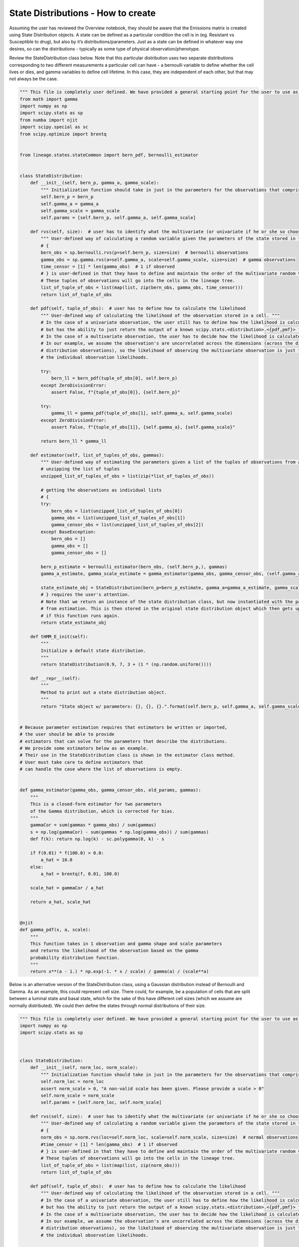 State Distributions - How to create
-----------------------------------

Assuming the user has reviewed the Overview notebook, they should be
aware that the Emissions matrix is created using State Distribution
objects. A state can be defined as a particular condition the cell is in
(eg. Resistant vs Susceptible to drug), but also by it’s
distributions/parameters. Just as a state can be defined in whatever way
one desires, so can the distributions - typically as some type of
physical observation/phenotype.

Review the StateDistribution class below. Note that this particular
distribution uses two separate distributions corresponding to two
different measurements a particular cell can have - a bernoulli variable
to define whether the cell lives or dies, and gamma variables to define
cell lifetime. In this case, they are independent of each other, but
that may not always be the case.

.. code:: ipython3

    """ This file is completely user defined. We have provided a general starting point for the user to use as an example. """
    from math import gamma
    import numpy as np
    import scipy.stats as sp
    from numba import njit
    import scipy.special as sc
    from scipy.optimize import brentq
    
    
    from lineage.states.stateCommon import bern_pdf, bernoulli_estimator
    
    
    class StateDistribution:
        def __init__(self, bern_p, gamma_a, gamma_scale):
            """ Initialization function should take in just in the parameters for the observations that comprise the multivariate random variable emission they expect their data to have. """
            self.bern_p = bern_p
            self.gamma_a = gamma_a
            self.gamma_scale = gamma_scale
            self.params = [self.bern_p, self.gamma_a, self.gamma_scale]
    
        def rvs(self, size):  # user has to identify what the multivariate (or univariate if he or she so chooses) random variable looks like
            """ User-defined way of calculating a random variable given the parameters of the state stored in that observation's object. """
            # {
            bern_obs = sp.bernoulli.rvs(p=self.bern_p, size=size)  # bernoulli observations
            gamma_obs = sp.gamma.rvs(a=self.gamma_a, scale=self.gamma_scale, size=size)  # gamma observations
            time_censor = [1] * len(gamma_obs)  # 1 if observed
            # } is user-defined in that they have to define and maintain the order of the multivariate random variables.
            # These tuples of observations will go into the cells in the lineage tree.
            list_of_tuple_of_obs = list(map(list, zip(bern_obs, gamma_obs, time_censor)))
            return list_of_tuple_of_obs
    
        def pdf(self, tuple_of_obs):  # user has to define how to calculate the likelihood
            """ User-defined way of calculating the likelihood of the observation stored in a cell. """
            # In the case of a univariate observation, the user still has to define how the likelihood is calculated,
            # but has the ability to just return the output of a known scipy.stats.<distribution>.<{pdf,pmf}> function.
            # In the case of a multivariate observation, the user has to decide how the likelihood is calculated.
            # In our example, we assume the observation's are uncorrelated across the dimensions (across the different
            # distribution observations), so the likelihood of observing the multivariate observation is just the product of
            # the individual observation likelihoods.
    
            try:
                bern_ll = bern_pdf(tuple_of_obs[0], self.bern_p)
            except ZeroDivisionError:
                assert False, f"{tuple_of_obs[0]}, {self.bern_p}"
    
            try:
                gamma_ll = gamma_pdf(tuple_of_obs[1], self.gamma_a, self.gamma_scale)
            except ZeroDivisionError:
                assert False, f"{tuple_of_obs[1]}, {self.gamma_a}, {self.gamma_scale}"
    
            return bern_ll * gamma_ll
    
        def estimator(self, list_of_tuples_of_obs, gammas):
            """ User-defined way of estimating the parameters given a list of the tuples of observations from a group of cells. """
            # unzipping the list of tuples
            unzipped_list_of_tuples_of_obs = list(zip(*list_of_tuples_of_obs))
    
            # getting the observations as individual lists
            # {
            try:
                bern_obs = list(unzipped_list_of_tuples_of_obs[0])
                gamma_obs = list(unzipped_list_of_tuples_of_obs[1])
                gamma_censor_obs = list(unzipped_list_of_tuples_of_obs[2])
            except BaseException:
                bern_obs = []
                gamma_obs = []
                gamma_censor_obs = []
    
            bern_p_estimate = bernoulli_estimator(bern_obs, (self.bern_p,), gammas)
            gamma_a_estimate, gamma_scale_estimate = gamma_estimator(gamma_obs, gamma_censor_obs, (self.gamma_a, self.gamma_scale,), gammas)
    
            state_estimate_obj = StateDistribution(bern_p=bern_p_estimate, gamma_a=gamma_a_estimate, gamma_scale=gamma_scale_estimate)
            # } requires the user's attention.
            # Note that we return an instance of the state distribution class, but now instantiated with the parameters
            # from estimation. This is then stored in the original state distribution object which then gets updated
            # if this function runs again.
            return state_estimate_obj
    
        def tHMM_E_init(self):
            """
            Initialize a default state distribution.
            """
            return StateDistribution(0.9, 7, 3 + (1 * (np.random.uniform())))
    
        def __repr__(self):
            """
            Method to print out a state distribution object.
            """
            return "State object w/ parameters: {}, {}, {}.".format(self.bern_p, self.gamma_a, self.gamma_scale)
    
    
    # Because parameter estimation requires that estimators be written or imported,
    # the user should be able to provide
    # estimators that can solve for the parameters that describe the distributions.
    # We provide some estimators below as an example.
    # Their use in the StateDistribution class is shown in the estimator class method.
    # User must take care to define estimators that
    # can handle the case where the list of observations is empty.
    
    
    def gamma_estimator(gamma_obs, gamma_censor_obs, old_params, gammas):
        """
        This is a closed-form estimator for two parameters
        of the Gamma distribution, which is corrected for bias.
        """
        gammaCor = sum(gammas * gamma_obs) / sum(gammas)
        s = np.log(gammaCor) - sum(gammas * np.log(gamma_obs)) / sum(gammas)
        def f(k): return np.log(k) - sc.polygamma(0, k) - s
    
        if f(0.01) * f(100.0) > 0.0:
            a_hat = 10.0
        else:
            a_hat = brentq(f, 0.01, 100.0)
    
        scale_hat = gammaCor / a_hat
    
        return a_hat, scale_hat
    
    
    @njit
    def gamma_pdf(x, a, scale):
        """
        This function takes in 1 observation and gamma shape and scale parameters
        and returns the likelihood of the observation based on the gamma
        probability distribution function.
        """
        return x**(a - 1.) * np.exp(-1. * x / scale) / gamma(a) / (scale**a)


Below is an alternative version of the StateDistribution class, using a
Gaussian distribution instead of Bernoulli and Gamma. As an example,
this could represent cell size. There could, for example, be a
population of cells that are split between a luminal state and basal
state, which for the sake of this have different cell sizes (which we
assume are normally distributed). We could then define the states
through normal distributions of their size.

.. code:: ipython3

    """ This file is completely user defined. We have provided a general starting point for the user to use as an example. """
    import numpy as np
    import scipy.stats as sp
    
    
    
    class StateDistribution:
        def __init__(self, norm_loc, norm_scale):
            """ Initialization function should take in just in the parameters for the observations that comprise the multivariate random variable emission they expect their data to have. """
            self.norm_loc = norm_loc
            assert norm_scale > 0, "A non-valid scale has been given. Please provide a scale > 0"
            self.norm_scale = norm_scale
            self.params = [self.norm_loc, self.norm_scale]
    
        def rvs(self, size):  # user has to identify what the multivariate (or univariate if he or she so chooses) random variable looks like
            """ User-defined way of calculating a random variable given the parameters of the state stored in that observation's object. """
            # {
            norm_obs = sp.norm.rvs(loc=self.norm_loc, scale=self.norm_scale, size=size)  # normal observations
            #time_censor = [1] * len(gamma_obs)  # 1 if observed
            # } is user-defined in that they have to define and maintain the order of the multivariate random variables.
            # These tuples of observations will go into the cells in the lineage tree.
            list_of_tuple_of_obs = list(map(list, zip(norm_obs)))
            return list_of_tuple_of_obs
    
        def pdf(self, tuple_of_obs):  # user has to define how to calculate the likelihood
            """ User-defined way of calculating the likelihood of the observation stored in a cell. """
            # In the case of a univariate observation, the user still has to define how the likelihood is calculated,
            # but has the ability to just return the output of a known scipy.stats.<distribution>.<{pdf,pmf}> function.
            # In the case of a multivariate observation, the user has to decide how the likelihood is calculated.
            # In our example, we assume the observation's are uncorrelated across the dimensions (across the different
            # distribution observations), so the likelihood of observing the multivariate observation is just the product of
            # the individual observation likelihoods.
    
            norm_ll = sp.norm.pdf(tuple_of_obs[0], self.norm_loc, self.norm_scale)
    
            return norm_ll
    
        def estimator(self, list_of_tuples_of_obs, gammas):
            """ User-defined way of estimating the parameters given a list of the tuples of observations from a group of cells. """
            # unzipping the list of tuples
            unzipped_list_of_tuples_of_obs = list(zip(*list_of_tuples_of_obs))
    
            # getting the observations as individual lists
            # {
            try:
                norm_obs = list(unzipped_list_of_tuples_of_obs[0])
            except BaseException:
                norm_obs = []
    
            norm_loc_estimate, norm_scale_estimate = norm_estimator(norm_obs, gammas)
    
            state_estimate_obj = StateDistribution(norm_loc=norm_loc_estimate, norm_scale=norm_scale_estimate)
            # } requires the user's attention.
            # Note that we return an instance of the state distribution class, but now instantiated with the parameters
            # from estimation. This is then stored in the original state distribution object which then gets updated
            # if this function runs again.
            return state_estimate_obj
    
        def tHMM_E_init(self):
            """
            Initialize a default state distribution.
            """
            return StateDistribution(10, 1 + 10 * (np.random.uniform()))
    
        def __repr__(self):
            """
            Method to print out a state distribution object.
            """
            return "State object w/ parameters: {}, {}.".format(self.norm_loc, self.norm_scale)
    
    
    # Because parameter estimation requires that estimators be written or imported,
    # the user should be able to provide
    # estimators that can solve for the parameters that describe the distributions.
    # We provide some estimators below as an example.
    # Their use in the StateDistribution class is shown in the estimator class method.
    # User must take care to define estimators that
    # can handle the case where the list of observations is empty.
    
    
    def norm_estimator(norm_obs, gammas):
        '''This function is an estimator for the mean and standard deviation of a normal distribution, including weighting for each state'''
        mu = (sum(gammas * norm_obs) + 1e-10) / (sum(gammas)+ 1e-10)
        std = ((sum(gammas*(norm_obs-mu)**2) + 1e-10)/ (sum(gammas)+ 1e-10))**.5
        if mu == 0:
            print("mu == 0")
        if std == 0:
            print("std == 0")
        if sum(gammas) == 0:
            print("sum(gammas) == 0")
        return mu, std


The following cells compare the two StateDistributions and show how one
might make one. For the most part, the pieces are essential cut and
paste, but there is a need to understand the parts to ensure proper
creation.

First the initialization function - this should take in all defining
parameters for all distributions being used. For a normal distribution,
this would be mu - called loc in scipy functions, so I used it here -
(the population average) and the population standard deviation, or
scale. These are assigned as parameters of the class object. This is
essentially just cut and paste. One can assert that the given values
actually make sense for the distribution. For example, a normal
distribution cannot have a negative or zero standard deviation.

.. code:: ipython3

    #Bernoulli/Gamma
    def __init__(self, bern_p, gamma_a, gamma_scale):
        """ Initialization function should take in just in the parameters for the observations that comprise the multivariate random variable emission they expect their data to have. """
        self.bern_p = bern_p
        self.gamma_a = gamma_a
        self.gamma_scale = gamma_scale
        self.params = [self.bern_p, self.gamma_a, self.gamma_scale]
    
    #Normal 
    def __init__(self, norm_loc, norm_scale):
        """ Initialization function should take in just in the parameters for the observations that comprise the multivariate random variable emission they expect their data to have. """
        self.norm_loc = norm_loc
        assert norm_scale > 0, "A non-valid scale has been given. Please provide a scale > 0"
        self.norm_scale = norm_scale
        self.params = [self.norm_loc, self.norm_scale]

The next required function is one of three key functions for State
Distributions. It takes in size, which represents the number of cells in
the lineage, and assigns each one a random variable from the
characteristic distributions of that state. There is one per
distribution. The time_censor variable exists due to the time based
nature of the gamma distribution. Such a variable is unnecessary in the
normal example, but may be needed depending on the type of censoring
done.

If the variable is more complex - ie. a multivariate - the user may have
to define what that variable looks like, as stated in the function.

.. code:: ipython3

    def rvs(self, size):  # user has to identify what the multivariate (or univariate if he or she so chooses) random variable looks like
        """ User-defined way of calculating a random variable given the parameters of the state stored in that observation's object. """
        # {
        bern_obs = sp.bernoulli.rvs(p=self.bern_p, size=size)  # bernoulli observations
        gamma_obs = sp.gamma.rvs(a=self.gamma_a, scale=self.gamma_scale, size=size)  # gamma observations
        time_censor = [1] * len(gamma_obs)  # 1 if observed
        # } is user-defined in that they have to define and maintain the order of the multivariate random variables.
        # These tuples of observations will go into the cells in the lineage tree.
        list_of_tuple_of_obs = list(map(list, zip(bern_obs, gamma_obs, time_censor)))
        return list_of_tuple_of_obs
    
    def rvs(self, size):  # user has to identify what the multivariate (or univariate if he or she so chooses) random variable looks like
        """ User-defined way of calculating a random variable given the parameters of the state stored in that observation's object. """
        # {
        norm_obs = sp.norm.rvs(loc=self.norm_loc, scale=self.norm_scale, size=size)  # normal observations
        #time_censor = [1] * len(gamma_obs)  # 1 if observed
        # } is user-defined in that they have to define and maintain the order of the multivariate random variables.
        # These tuples of observations will go into the cells in the lineage tree.
        list_of_tuple_of_obs = list(map(list, zip(norm_obs)))
        return list_of_tuple_of_obs

The second key function is the probability distribution function. The
function documentation describes most of how to implement the pdf. For
univariate and independent multivariate distributions, it is fairly
simple and can just use the already implemented pdf functions in scipy.
For more complex multivariate distributions, the pdf might be more
complicated and require a custom function.

In our Gaussian example, we just return the result of the pdf, given the
StateDistribution’s parameters and the observation.

.. code:: ipython3

    def pdf(self, tuple_of_obs):  # user has to define how to calculate the likelihood
        """ User-defined way of calculating the likelihood of the observation stored in a cell. """
        # In the case of a univariate observation, the user still has to define how the likelihood is calculated,
        # but has the ability to just return the output of a known scipy.stats.<distribution>.<{pdf,pmf}> function.
        # In the case of a multivariate observation, the user has to decide how the likelihood is calculated.
        # In our example, we assume the observation's are uncorrelated across the dimensions (across the different
        # distribution observations), so the likelihood of observing the multivariate observation is just the product of
        # the individual observation likelihoods.
    
        try:
            bern_ll = bern_pdf(tuple_of_obs[0], self.bern_p)
        except ZeroDivisionError:
            assert False, f"{tuple_of_obs[0]}, {self.bern_p}"
    
        try:
            gamma_ll = gamma_pdf(tuple_of_obs[1], self.gamma_a, self.gamma_scale)
        except ZeroDivisionError:
            assert False, f"{tuple_of_obs[1]}, {self.gamma_a}, {self.gamma_scale}"
    
        return bern_ll * gamma_ll
    
    def pdf(self, tuple_of_obs):  # user has to define how to calculate the likelihood
        """ User-defined way of calculating the likelihood of the observation stored in a cell. """
        # In the case of a univariate observation, the user still has to define how the likelihood is calculated,
        # but has the ability to just return the output of a known scipy.stats.<distribution>.<{pdf,pmf}> function.
        # In the case of a multivariate observation, the user has to decide how the likelihood is calculated.
        # In our example, we assume the observation's are uncorrelated across the dimensions (across the different
        # distribution observations), so the likelihood of observing the multivariate observation is just the product of
        # the individual observation likelihoods.
        try:
            norm_ll = sp.norm.pdf(tuple_of_obs[0], self.norm_loc, self.norm_scale)
        except ZeroDivisionError:
            assert False, f"{tuple_of_obs[0]}, {self.norm_loc}, {self.norm_scale}"
        
        return norm_ll

This function is the third key StateDistribution function, used to
estimate the parameters of the distribution given only observations
(stored in cell objects in a lineage). While the previous functions are
mostly cut and paste, this one requires a bit more effort in one
specific part. Specifically, the user must define their own estimator
function. Typically this would just be the maximum likelihood estimate,
but due the the incorporation of the gammas term it is slightly more
complicated.

Namely, one must find the MLE by taking the product of the pdf over all
obervations (the likelihood), then taking the log, then the derivative
and setting equal to zero to find the optimal value. For the Bernoulli,
for example, the likelihood is the product from i=1 to n (where there
are n observations) of p^x_i \* (1-p)^1-x_i.

However, the gammas term acts as a weighting variable for each
observation as to which state it might belong to, and can be included in
the likelihood as an exponent, z_i, to which the pdf is raised. So for
the Bernoulli it becomes the product from i=1 to n of (p^x_i \*
(1-p)\ :sup:`1-x_i)`\ z_i. The MLE is then calculated as normal. Once
this modified MLE is found for each parameter, the estimator function
must simply calculate and return it given the observations and gammas.

The norm estimator function is at the bottom of the following cell. The
small values are there to correct for empty lists of observations, or
when the gammas term sums to 0.

.. code:: ipython3

    def estimator(self, list_of_tuples_of_obs, gammas):
        """ User-defined way of estimating the parameters given a list of the tuples of observations from a group of cells. """
        # unzipping the list of tuples
        unzipped_list_of_tuples_of_obs = list(zip(*list_of_tuples_of_obs))
    
        # getting the observations as individual lists
        # {
        try:
            bern_obs = list(unzipped_list_of_tuples_of_obs[0])
            gamma_obs = list(unzipped_list_of_tuples_of_obs[1])
            gamma_censor_obs = list(unzipped_list_of_tuples_of_obs[2])
        except BaseException:
            bern_obs = []
            gamma_obs = []
            gamma_censor_obs = []
    
        bern_p_estimate = bernoulli_estimator(bern_obs, (self.bern_p,), gammas)
        gamma_a_estimate, gamma_scale_estimate = gamma_estimator(gamma_obs, gamma_censor_obs, (self.gamma_a, self.gamma_scale,), gammas)
    
        state_estimate_obj = StateDistribution(bern_p=bern_p_estimate, gamma_a=gamma_a_estimate, gamma_scale=gamma_scale_estimate)
        # } requires the user's attention.
        # Note that we return an instance of the state distribution class, but now instantiated with the parameters
        # from estimation. This is then stored in the original state distribution object which then gets updated
        # if this function runs again.
        return state_estimate_obj
    
    def estimator(self, list_of_tuples_of_obs, gammas):
        """ User-defined way of estimating the parameters given a list of the tuples of observations from a group of cells. """
        # unzipping the list of tuples
        unzipped_list_of_tuples_of_obs = list(zip(*list_of_tuples_of_obs))
    
        # getting the observations as individual lists
        # {
        try:
            norm_obs = list(unzipped_list_of_tuples_of_obs[0])
        except BaseException:
            norm_obs = []
    
        norm_loc_estimate, norm_scale_estimate = norm_estimator(norm_obs, gammas)
    
        state_estimate_obj = StateDistribution(norm_loc=norm_loc_estimate, norm_scale=norm_scale_estimate)
        # } requires the user's attention.
        # Note that we return an instance of the state distribution class, but now instantiated with the parameters
        # from estimation. This is then stored in the original state distribution object which then gets updated
        # if this function runs again.
        return state_estimate_obj
    
    
    def norm_estimator(norm_obs, gammas):
        '''This function is an estimator for the mean and standard deviation of a normal distribution, including weighting for each state'''
        mu = (sum(gammas * norm_obs) + 1e-10) / (sum(gammas)+ 1e-10)
        std = ((sum(gammas*(norm_obs-mu)**2) + 1e-10)/ (sum(gammas)+ 1e-10))**.5
        if mu == 0:
            print("mu == 0")
        if std == 0:
            print("std == 0")
        if sum(gammas) == 0:
            print("sum(gammas) == 0")
        return mu, std

Lastly, one needs to make sure there is a function that creates a random
instance of the StateDistribution class, used for the tHMM. As long as
one of the parameters is random, the function should work properly in
assigning to states. If the instance was always the same, the clustering
used would not work as clusters would start off identical. Also note
that these values should make sense for the distribution. For example,
the Gaussian StateDistribution should not have the possibilty of being
created with a scale of 0. With our current class it would throw an
error, but it’s good to be safe.

The repr function merely provides instructions on how to print.
Adjusting this is merely cut and paste.

.. code:: ipython3

    def tHMM_E_init(self):
        """
        Initialize a default state distribution.
        """
        return StateDistribution(0.9, 7, 3 + (1 * (np.random.uniform())))
    
    def __repr__(self):
        """
        Method to print out a state distribution object.
        """
        return "State object w/ parameters: {}, {}, {}.".format(self.bern_p, self.gamma_a, self.gamma_scale)
    
    
    def tHMM_E_init(self):
        """
        Initialize a default state distribution.
        """
        return StateDistribution(10, 1 + 10 * (np.random.uniform()))
    
    def __repr__(self):
        """
        Method to print out a state distribution object.
        """
        return "State object w/ parameters: {}, {}.".format(self.norm_loc, self.norm_scale)

Now that we have a functioning Gaussian StateDistribution, let’s try it
with the overall model. As in the overview, we first define our pi and
transition matrices.

.. code:: ipython3

    from lineage.LineageTree import LineageTree
    pi = np.array([0.6, 0.4], dtype="float")
    
    T = np.array([[0.75, 0.25],
                  [0.25, 0.75]], dtype="float")

Per our example earlier, we have two states, corresponding to 2
different normal distributions for cell size. We then create the state
objects and Emissions matrix

.. code:: ipython3

    # E: states are defined as StateDistribution objects
    
    # State 0 parameters "Basal"
    norm_loc0 = 14
    norm_scale0 = 2
    
    # State 1 parameters "Luminal"
    norm_loc1 = 19
    norm_scale1 = 3
    
    state_obj0 = StateDistribution(norm_loc0, norm_scale0)
    state_obj1 = StateDistribution(norm_loc1, norm_scale1)
    
    E = [state_obj0, state_obj1]

Creating the lineage tree is identical. Note the observation list only
contains one random variable, instead of the 3 for the Bernoulli/Gamma
(one per distribution plus the time censor)

.. code:: ipython3

    lineage1 = LineageTree(pi, T, E, desired_num_cells=2**5 - 1)
    # These are the minimal arguments required to instantiate lineages
    print(lineage1)
    print("\n")

Below is the analysis for a single lineage. Note that the state objects
are merely switched. However, the model fairly accurately predicts the
transition matrix and state parameters.

.. code:: ipython3

    from lineage.Analyze import Analyze
    X = [lineage1] # population just contains one lineage
    tHMMobj, pred_states_by_lineage, LL = Analyze(X, 2) # find two states

.. code:: ipython3

    print(tHMMobj.estimate.pi)

.. code:: ipython3

    print(tHMMobj.estimate.T)

.. code:: ipython3

    for state in range(lineage1.num_states):
        print("State {}:".format(state))
        print("                    estimated state:", tHMMobj.estimate.E[state])
        print("original parameters given for state:", E[state])
        print("\n")

The following is an analysis run on a larger set of lineages. Note that
the pi matrix is much better predicted, while the other two are also
improved. The model works, even though the State Distribution has
changed.

.. code:: ipython3

    Y = []
    for _ in range(15):
        Y.append(LineageTree(pi, T, E, desired_num_cells=2**5 - 1))
    tHMMobj, pred_states_by_lineage, LL = Analyze(Y, 2) # find two states

.. code:: ipython3

    print(tHMMobj.estimate.pi)

.. code:: ipython3

    print(tHMMobj.estimate.T)

.. code:: ipython3

    for state in range(lineage1.num_states):
        print("State {}:".format(state))
        print("                    estimated state:", tHMMobj.estimate.E[state])
        print("original parameters given for state:", E[state])
        print("\n")

One last note - I don’t show any cell lineages that are censored/pruned
here. The reason for that is because the pruning is done by cell fate or
time currently. Neither of these apply to the Gaussian distribution, so
the censoring would not work.

